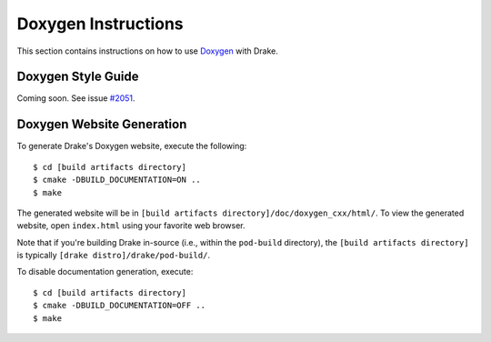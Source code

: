 .. _doxygen-instructions:

********************
Doxygen Instructions
********************

This section contains instructions on how to use `Doxygen <http://www.stack.nl/~dimitri/doxygen/>`_ with Drake.

.. _doxygen-style-guide:

Doxygen Style Guide
===================

Coming soon. See issue
`#2051 <https://github.com/RobotLocomotion/drake/issues/2051>`_.

.. _doxygen-generation:

Doxygen Website Generation
==========================

To generate Drake's Doxygen website, execute the following::

    $ cd [build artifacts directory]
    $ cmake -DBUILD_DOCUMENTATION=ON ..
    $ make

The generated website will be in
``[build artifacts directory]/doc/doxygen_cxx/html/``.
To view the generated website, open ``index.html`` using your favorite web
browser.

Note that if you're building Drake in-source (i.e., within the ``pod-build``
directory), the ``[build artifacts directory]`` is typically
``[drake distro]/drake/pod-build/``.

To disable documentation generation, execute::

    $ cd [build artifacts directory]
    $ cmake -DBUILD_DOCUMENTATION=OFF ..
    $ make
